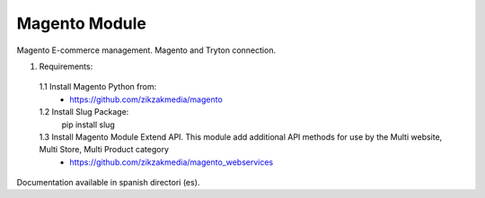 Magento Module
###############

Magento E-commerce management. Magento and Tryton connection.

1. Requirements:
 1.1 Install Magento Python from:
    - https://github.com/zikzakmedia/magento
 1.2 Install Slug Package:
    pip install slug
 1.3 Install Magento Module Extend API. This module add additional API methods for use by the Multi website, Multi Store, Multi Product category 
    - https://github.com/zikzakmedia/magento_webservices

Documentation available in spanish directori (es).
